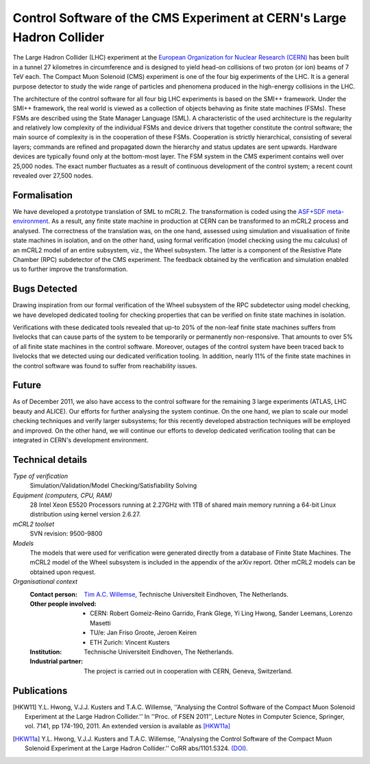 Control Software of the CMS Experiment at CERN's Large Hadron Collider
======================================================================

.. image:: img/CMS_all_sketch.jpg
   :align: right
   :width: 250px

The Large Hadron Collider (LHC) experiment at the `European Organization for
Nuclear Research (CERN) <http://www.cern.ch>`_ has been built in a tunnel 27 kilometres in
circumference and is designed to yield head-on collisions of two proton (or ion)
beams of 7 TeV each. The Compact Muon Solenoid (CMS) experiment is one of the
four big experiments of the LHC. It is a general purpose detector to study the
wide range of particles and phenomena produced in the high-energy collisions in
the LHC.

The architecture of the control software for all four big LHC experiments is
based on the SMI++ framework. Under the SMI++ framework, the real world is
viewed as a collection of objects behaving as finite state machines (FSMs).
These FSMs are described using the State Manager Language (SML). A
characteristic of the used architecture is the regularity and relatively low
complexity of the individual FSMs and device drivers that together constitute
the control software; the main source of complexity is in the cooperation of
these FSMs. Cooperation is strictly hierarchical, consisting of several layers;
commands are refined and propagated down the hierarchy and status updates are
sent upwards. Hardware devices are typically found only at the bottom-most
layer. The FSM system in the CMS experiment contains well over 25,000 nodes. The
exact number fluctuates as a result of continuous development of the control
system; a recent count revealed over 27,500 nodes.  

Formalisation
-------------

We have developed a prototype translation of SML to mCRL2. The transformation is
coded using the `ASF+SDF meta-environment <http://www.meta-environment.org/Meta-Environment/ASF%2BSDF>`_.
As a result, any finite state machine
in production at CERN can be transformed to an mCRL2 process and analysed. The
correctness of the translation was, on the one hand, assessed using simulation
and visualisation of finite state machines in isolation, and on the other hand,
using formal verification (model checking using the mu calculus) of an mCRL2
model of an entire subsystem, viz., the Wheel subsystem. The latter is a
component of the Resistive Plate Chamber (RPC) subdetector of the CMS
experiment. The feedback obtained by the verification and simulation enabled us
to further improve the transformation. 

Bugs Detected
-------------

Drawing inspiration from our formal verification of the Wheel subsystem of the
RPC subdetector using model checking, we have developed dedicated tooling for
checking properties that can be verified on finite state machines in isolation. 

Verifications with these dedicated tools revealed that up-to 20% of the non-leaf
finite state machines suffers from livelocks that can cause parts of the system
to be temporarily or permanently non-responsive. That amounts to over 5% of all
finite state machines in the control software. Moreover, outages of the control
system have been traced back to livelocks that we detected using our dedicated
verification tooling. In addition, nearly 11% of the finite state machines in
the control software was found to suffer from reachability issues. 

Future
------

As of December 2011, we also have access to the control software for the
remaining 3 large experiments (ATLAS, LHC beauty and ALICE). Our efforts for
further analysing the system continue. On the one hand, we plan to scale our
model checking techniques and verify larger subsystems; for this recently
developed abstraction techniques will be employed and improved. On the other
hand, we will continue our efforts to develop dedicated verification tooling
that can be integrated in CERN's development environment.

Technical details
-----------------
 
*Type of verification*
   Simulation/Validation/Model Checking/Satisfiability Solving
 
*Equipment (computers, CPU, RAM)*
   28 Intel Xeon E5520 Processors running at 2.27GHz with 1TB of shared main 
   memory running a 64-bit Linux distribution using kernel version 2.6.27. 

*mCRL2 toolset*
   SVN revision: 9500-9800

*Models*
   The models that were used for verification were generated directly from a
   database of Finite State Machines. The mCRL2 model of the Wheel subsystem is
   included in the appendix of the arXiv report. Other mCRL2 models can be 
   obtained upon request.

*Organisational context*
  :Contact person: `Tim A.C. Willemse <http://www.win.tue.nl/~timw>`_, 
                   Technische Universiteit Eindhoven, The Netherlands.
  :Other people involved: - CERN: Robert Gomeiz-Reino Garrido, Frank Glege, Yi Ling Hwong, Sander Leemans, Lorenzo Masetti
                          - TU/e: Jan Friso Groote, Jeroen Keiren
                          - ETH Zurich: Vincent Kusters
  :Institution: Technische Universiteit Eindhoven, The Netherlands.
  :Industrial partner: The project is carried out in cooperation with CERN, 
                       Geneva, Switzerland.

Publications
------------

.. [HKW11] Y.L. Hwong, V.J.J. Kusters and T.A.C. Willemse,
   ''Analysing the Control Software of the Compact Muon Solenoid Experiment at the Large Hadron Collider.''
   In ''Proc. of FSEN 2011'', Lecture Notes in Computer Science, Springer, vol. 7141, pp 174-190, 2011.
   An extended version is available as [HKW11a]_
   
.. [HKW11a] Y.L. Hwong, V.J.J. Kusters and T.A.C. Willemse,
   ''Analysing the Control Software of the Compact Muon Solenoid Experiment at the Large Hadron Collider.''
   CoRR abs/1101.5324.
   `(DOI) <http://arxiv.org/abs/1101.5324>`_.

